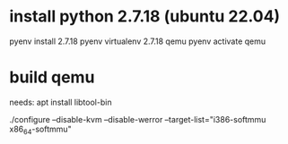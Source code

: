 #+title:


* install python 2.7.18  (ubuntu 22.04)
pyenv install 2.7.18
pyenv virtualenv 2.7.18 qemu
pyenv activate qemu
* build qemu
needs: apt install libtool-bin

./configure --disable-kvm --disable-werror --target-list="i386-softmmu x86_64-softmmu"
